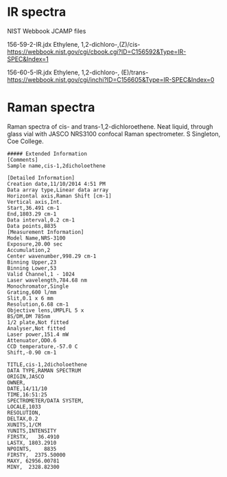 * IR spectra
NIST Webbook JCAMP files

156-59-2-IR.jdx Ethylene, 1,2-dichloro-,(Z)/cis- https://webbook.nist.gov/cgi/cbook.cgi?ID=C156592&Type=IR-SPEC&Index=1

156-60-5-IR.jdx Ethylene, 1,2-dichloro-, (E)/trans- https://webbook.nist.gov/cgi/inchi?ID=C156605&Type=IR-SPEC&Index=0

* Raman spectra
Raman spectra of cis- and trans-1,2-dichloroethene. Neat liquid, through glass vial with JASCO NRS3100 confocal Raman spectrometer.  S Singleton, Coe College. 


#+begin_example
##### Extended Information
[Comments]
Sample name,cis-1,2dicholoethene

[Detailed Information]
Creation date,11/10/2014 4:51 PM
Data array type,Linear data array
Horizontal axis,Raman Shift [cm-1]
Vertical axis,Int.
Start,36.491 cm-1
End,1803.29 cm-1
Data interval,0.2 cm-1
Data points,8835    
[Measurement Information]
Model Name,NRS-3100
Exposure,20.00 sec
Accumulation,2
Center wavenumber,998.29 cm-1
Binning Upper,23
Binning Lower,53
Valid Channel,1 - 1024
Laser wavelength,784.68 nm
Monochromator,Single
Grating,600 l/mm
Slit,0.1 x 6 mm
Resolution,6.68 cm-1
Objective lens,UMPLFL 5 x
BS/DM,DM 785nm
1/2 plate,Not fitted
Analyser,Not fitted
Laser power,151.4 mW
Attenuator,OD0.6
CCD temperature,-57.0 C
Shift,-0.90 cm-1

TITLE,cis-1,2dicholoethene
DATA TYPE,RAMAN SPECTRUM
ORIGIN,JASCO
OWNER,
DATE,14/11/10
TIME,16:51:25
SPECTROMETER/DATA SYSTEM,
LOCALE,1033
RESOLUTION,
DELTAX,0.2
XUNITS,1/CM
YUNITS,INTENSITY
FIRSTX,   36.4910
LASTX, 1803.2910
NPOINTS,    8835
FIRSTY,  2375.50000
MAXY, 62956.00781
MINY,  2328.82300

#+end_example
